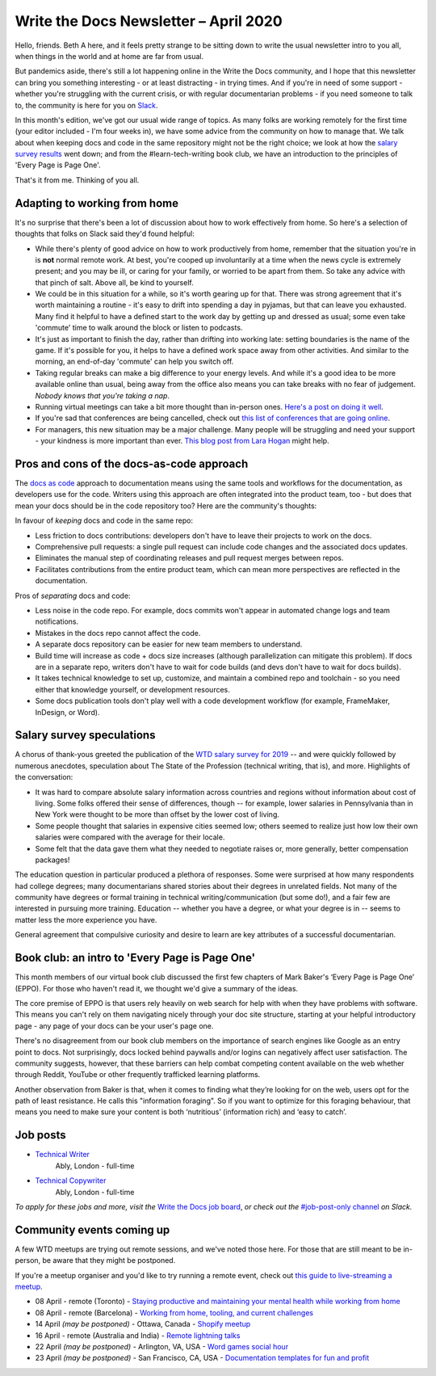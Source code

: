 .. post:: April 03, 2020
   :tags: newsletter

######################################
Write the Docs Newsletter – April 2020
######################################

Hello, friends. Beth A here, and it feels pretty strange to be sitting down to write the usual newsletter intro to you all, when things in the world and at home are far from usual.

But pandemics aside, there's still a lot happening online in the Write the Docs community, and I hope that this newsletter can bring you something interesting - or at least distracting - in trying times. And if you're in need of some support - whether you're struggling with the current crisis, or with regular documentarian problems - if you need someone to talk to, the community is here for you on `Slack </slack/>`__.

In this month's edition, we've got our usual wide range of topics. As many folks are working remotely for the first time (your editor included - I'm four weeks in), we have some advice from the community on how to manage that. We talk about when keeping docs and code in the same repository might not be the right choice; we look at how the `salary survey results </surveys/salary-survey/2019/>`__ went down; and from the #learn-tech-writing book club, we have an introduction to the principles of 'Every Page is Page One'.

That's it from me. Thinking of you all.

------------------------------
Adapting to working from home
------------------------------

It's no surprise that there's been a lot of discussion about how to work effectively from home. So here's a selection of thoughts that folks on Slack said they'd found helpful:

- While there's plenty of good advice on how to work productively from home, remember that the situation you're in is **not** normal remote work. At best, you're cooped up involuntarily at a time when the news cycle is extremely present; and you may be ill, or caring for your family, or worried to be apart from them. So take any advice with that pinch of salt. Above all, be kind to yourself.
- We could be in this situation for a while, so it's worth gearing up for that. There was strong agreement that it's worth maintaining a routine - it's easy to drift into spending a day in pyjamas, but that can leave you exhausted. Many find it helpful to have a defined start to the work day by getting up and dressed as usual; some even take 'commute' time to walk around the block or listen to podcasts. 
- It's just as important to finish the day, rather than drifting into working late: setting boundaries is the name of the game. If it's possible for you, it helps to have a defined work space away from other activities. And similar to the morning, an end-of-day 'commute' can help you switch off. 
- Taking regular breaks can make a big difference to your energy levels. And while it's a good idea to be more available online than usual, being away from the office also means you can take breaks with no fear of judgement. *Nobody knows that you're taking a nap*.  
- Running virtual meetings can take a bit more thought than in-person ones. `Here's a post on doing it well <https://hbr.org/2020/03/what-it-takes-to-run-a-great-virtual-meeting>`__.
- If you're sad that conferences are being cancelled, check out `this list of conferences that are going online <https://docs.google.com/spreadsheets/d/1IKXAcDoYnWNpuFaDYkn_aplDZ5fRI0bJNWah0rGFO5E/edit#gid=0>`__.
- For managers, this new situation may be a major challenge. Many people will be struggling and need your support - your kindness is more important than ever. `This blog post from Lara Hogan <https://larahogan.me/blog/predictability-stability-terrible-times/>`_ might help.

------------------------------------------
Pros and cons of the docs-as-code approach
------------------------------------------

The `docs as code </guide/docs-as-code/>`_ approach to documentation means using the same tools and workflows for the documentation, as developers use for the code. Writers using this approach are often integrated into the product team, too - but does that mean your docs should be in the code repository too? Here are the community's thoughts:

In favour of *keeping* docs and code in the same repo:

- Less friction to docs contributions: developers don't have to leave their projects to work on the docs.
- Comprehensive pull requests: a single pull request can include code changes and the associated docs updates.
- Eliminates the manual step of coordinating releases and pull request merges between repos.
- Facilitates contributions from the entire product team, which can mean more perspectives are reflected in the documentation.

Pros of *separating* docs and code:

- Less noise in the code repo. For example, docs commits won't appear in automated change logs and team notifications.
- Mistakes in the docs repo cannot affect the code.
- A separate docs repository can be easier for new team members to understand.
- Build time will increase as code + docs size increases (although parallelization can mitigate this problem). If docs are in a separate repo, writers don't have to wait for code builds (and devs don't have to wait for docs builds).
- It takes technical knowledge to set up, customize, and maintain a combined repo and toolchain - so you need either that knowledge yourself, or development resources.
- Some docs publication tools don't play well with a code development workflow (for example, FrameMaker, InDesign, or Word).

--------------------------
Salary survey speculations
--------------------------

A chorus of thank-yous greeted the publication of the `WTD salary survey for 2019 </surveys/salary-survey/2019/>`_ -- and were quickly followed by numerous anecdotes, speculation about The State of the Profession (technical writing, that is), and more. Highlights of the conversation:

* It was hard to compare absolute salary information across countries and regions without information about cost of living. Some folks offered their sense of differences, though -- for example, lower salaries in Pennsylvania than in New York were thought to be more than offset by the lower cost of living.
* Some people thought that salaries in expensive cities seemed low; others seemed to realize just how low their own salaries were compared with the average for their locale.
* Some felt that the data gave them what they needed to negotiate raises or, more generally, better compensation packages!

The education question in particular produced a plethora of responses. Some were surprised at how many respondents had college degrees; many documentarians shared stories about their degrees in unrelated fields. Not many of the community have degrees or formal training in technical writing/communication (but some do!), and a fair few are interested in pursuing more training. Education -- whether you have a degree, or what your degree is in -- seems to matter less the more experience you have.

General agreement that compulsive curiosity and desire to learn are key attributes of a successful documentarian.

------------------------------------------------
Book club: an intro to  'Every Page is Page One'
------------------------------------------------

This month members of our virtual book club discussed the first few chapters of Mark Baker's ‘Every Page is Page One’ (EPPO). For those who haven't read it, we thought we'd give a summary of the ideas.

The core premise of EPPO is that users rely heavily on web search for help with when they have problems with software. This means you can't rely on them navigating nicely through your doc site structure, starting at your helpful introductory page - any page of your docs can be your user's page one.

There's no disagreement from our book club members on the importance of search engines like Google as an entry point to docs. Not surprisingly, docs locked behind paywalls and/or logins can negatively affect user satisfaction. The community suggests, however, that these barriers can help combat competing content available on the web whether through Reddit, YouTube or other frequently trafficked learning platforms.

Another observation from Baker is that, when it comes to finding what they’re looking for on the web, users opt for the path of least resistance. He calls this "information foraging". So if you want to optimize for this foraging behaviour, that means you need to make sure your content is both ‘nutritious’ (information rich) and ‘easy to catch’.

---------
Job posts
---------

* `Technical Writer <https://jobs.writethedocs.org/job/193/technical-writer/>`__
   Ably, London - full-time
* `Technical Copywriter <https://jobs.writethedocs.org/job/194/technical-copywriter/>`__
   Ably, London - full-time

*To apply for these jobs and more, visit the* `Write the Docs job board <https://jobs.writethedocs.org/>`_, *or check out the* `#job-post-only channel <https://app.slack.com/client/T0299N2DL/C09E989K5>`__ *on Slack.*

--------------------------
Community events coming up
--------------------------

A few WTD meetups are trying out remote sessions, and we've noted those here. For those that are still meant to be in-person, be aware that they might be postponed.

If you're a meetup organiser and you'd like to try running a remote event, check out `this guide to live-streaming a meetup </organizer-guide/meetups/livestreaming-meetups/>`__.

- 08 April - remote (Toronto) - `Staying productive and maintaining your mental health while working from home <https://www.meetup.com/Write-the-Docs-Toronto/events/pcqbmqybcgbtb/>`__
- 08 April - remote (Barcelona) - `Working from home, tooling, and current challenges <https://www.meetup.com/Write-the-Docs-Barcelona/events/269665459/>`__
- 14 April *(may be postponed)* - Ottawa, Canada - `Shopify meetup <https://www.meetup.com/Write-The-Docs-YOW-Ottawa/events/xtcbgqybcgbsb/>`__
- 16 April - remote (Australia and India) - `Remote lightning talks <https://www.meetup.com/Write-the-Docs-Australia/events/269153249/>`__
- 22 April *(may be postponed)* - Arlington, VA, USA - `Word games social hour <https://www.meetup.com/Write-the-Docs-DC/events/269073707/>`__
- 23 April *(may be postponed)* - San Francisco, CA, USA - `Documentation templates for fun and profit <https://www.meetup.com/Write-the-Docs-Bay-Area/events/268792742/>`__
